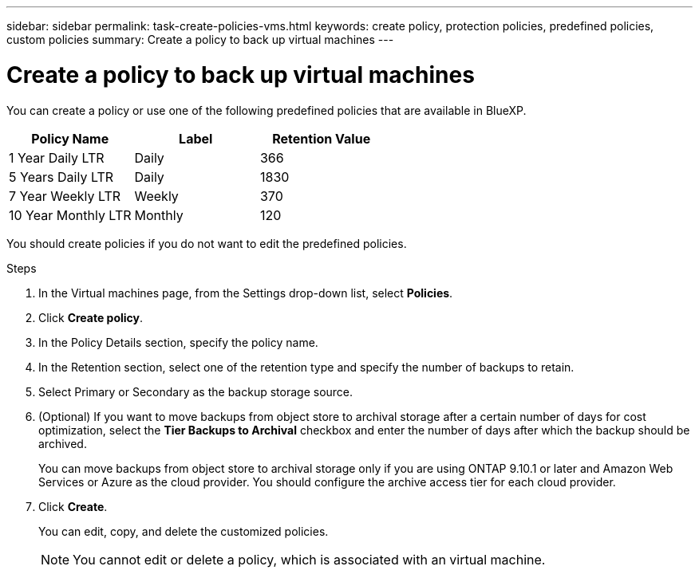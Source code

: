 ---
sidebar: sidebar
permalink: task-create-policies-vms.html
keywords: create policy, protection policies, predefined policies, custom policies
summary: Create a policy to back up virtual machines
---

= Create a policy to back up virtual machines
:hardbreaks:
:nofooter:
:icons: font
:linkattrs:
:imagesdir: ./media/

[.lead]
You can create a policy or use one of the following predefined policies that are available in BlueXP.

|===
| Policy Name | Label | Retention Value

a|
1 Year Daily LTR
a|
Daily
a|
366
a|
5 Years Daily LTR
a|
Daily
a|
1830
a|
7 Year Weekly LTR
a|
Weekly
a|
370
a|
10 Year Monthly LTR
a|
Monthly
a|
120
|===

You should create policies if you do not want to edit the predefined policies.

.Steps

. In the Virtual machines page, from the Settings drop-down list, select *Policies*.
. Click *Create policy*.
. In the Policy Details section, specify the policy name.
. In the Retention section, select one of the retention type and specify the number of backups to retain.
. Select Primary or Secondary as the backup storage source.
. (Optional) If you want to move backups from object store to archival storage after a certain number of days for cost optimization, select the *Tier Backups to Archival* checkbox and enter the number of days after which the backup should be archived.
+
You can move backups from object store to archival storage only if you are using ONTAP 9.10.1 or later and Amazon Web Services or Azure as the cloud provider. You should configure the archive access tier for each cloud provider.
. Click *Create*.
+
You can edit, copy, and delete the customized policies.
+
NOTE: You cannot edit or delete a policy, which is associated with an virtual machine.